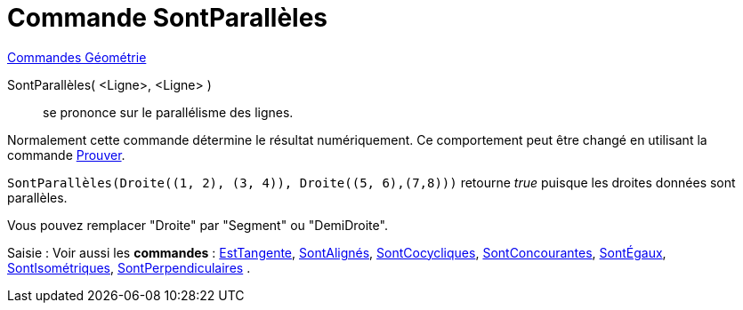 = Commande SontParallèles
:page-en: commands/AreParallel
ifdef::env-github[:imagesdir: /fr/modules/ROOT/assets/images]

xref:commands/Commandes_Géométrie.adoc[Commandes Géométrie]

SontParallèles( <Ligne>, <Ligne> )::
  se prononce sur le parallélisme des lignes.

Normalement cette commande détermine le résultat numériquement. Ce comportement peut être changé en utilisant la
commande xref:/commands/Prouver.adoc[Prouver].

[EXAMPLE]
====

`++SontParallèles(Droite((1, 2), (3, 4)), Droite((5, 6),(7,8)))++` retourne _true_ puisque les droites
données sont parallèles.

Vous pouvez remplacer "Droite" par "Segment" ou "DemiDroite".

====

[.kcode]#Saisie :# Voir aussi les *commandes* : xref:/commands/EstTangente.adoc[EstTangente],
xref:/commands/SontAlignés.adoc[SontAlignés], xref:/commands/SontCocycliques.adoc[SontCocycliques],
xref:/commands/SontConcourantes.adoc[SontConcourantes], xref:/commands/SontÉgaux.adoc[SontÉgaux],
xref:/commands/SontIsométriques.adoc[SontIsométriques], xref:/commands/SontPerpendiculaires.adoc[SontPerpendiculaires] .
